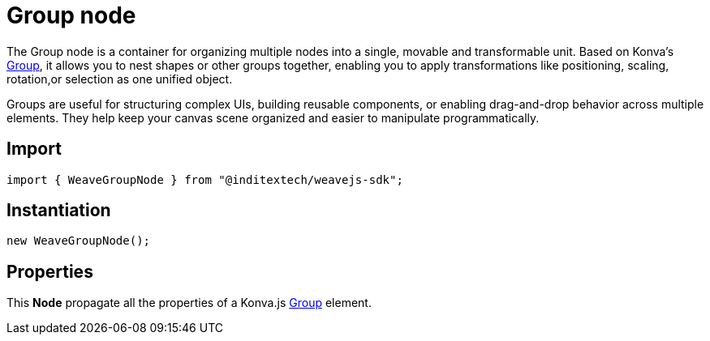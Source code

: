 = Group node

The Group node is a container for organizing multiple nodes into a single, movable
and transformable unit. Based on Konva’s https://konvajs.org/api/Konva.Group.html[Group],
it allows you to nest shapes or other groups together, enabling you to apply
transformations like positioning, scaling, rotation,or selection as one unified object.

Groups are useful for structuring complex UIs, building reusable components, or
enabling drag-and-drop behavior across multiple elements. They help keep your canvas
scene organized and easier to manipulate programmatically.

== Import

[source,typescript]
----
import { WeaveGroupNode } from "@inditextech/weavejs-sdk";
----

== Instantiation

[source,typescript]
----
new WeaveGroupNode();
----

== Properties

This **Node** propagate all the properties of a Konva.js
https://konvajs.org/api/Konva.Group.html[Group] element.
